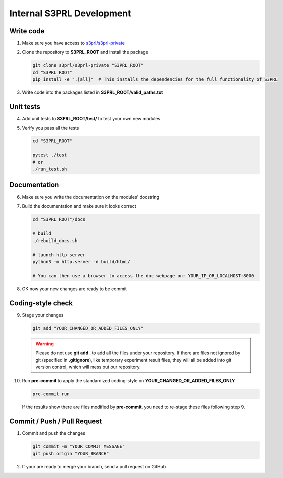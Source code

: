 Internal S3PRL Development
==========================

Write code
----------

1.  Make sure you have access to `s3prl/s3prl-private <https://github.com/s3prl/s3prl-private/>`_

2.  Clone the repository to **S3PRL_ROOT** and install the package

    .. code-block:: bash

        git clone s3prl/s3prl-private "S3PRL_ROOT"
        cd "S3PRL_ROOT"
        pip install -e ".[all]"  # This installs the dependencies for the full functionality of S3PRL

3.  Write code into the packages listed in **S3PRL_ROOT/valid_paths.txt**

Unit tests
----------

4.  Add unit tests to **S3PRL_ROOT/test/** to test your own new modules

5.  Verify you pass all the tests

    .. code-block:: bash

        cd "S3PRL_ROOT"

        pytest ./test
        # or
        ./run_test.sh

Documentation
-------------

6.  Make sure you write the documentation on the modules' docstring

7.  Build the documentation and make sure it looks correct

    .. code-block:: bash

        cd "S3PRL_ROOT"/docs

        # build
        ./rebuild_docs.sh

        # launch http server
        python3 -m http.server -d build/html/

        # You can then use a browser to access the doc webpage on: YOUR_IP_OR_LOCALHOST:8000

8.  OK now your new changes are ready to be commit

Coding-style check
------------------

9.  Stage your changes

    .. code-block:: bash

        git add "YOUR_CHANGED_OR_ADDED_FILES_ONLY"

    .. warning::

        Please do not use **git add .** to add all the files under your repository.
        If there are files not ignored by git (specified in **.gitignore**), like
        temporary experiment result files, they will all be added into git version
        control, which will mess out our repository.

10. Run **pre-commit** to apply the standardized coding-style on **YOUR_CHANGED_OR_ADDED_FILES_ONLY**

    .. code-block:: bash

        pre-commit run

    If the results show there are files modified by **pre-commit**, you need to re-stage
    these files following step 9.

Commit / Push / Pull Request
--------------------------------

1.  Commit and push the changes

    .. code-block:: bash

        git commit -m "YOUR_COMMIT_MESSAGE"
        git push origin "YOUR_BRANCH"

2.  If your are ready to merge your branch, send a pull request on GitHub
